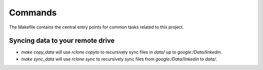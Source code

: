 Commands
========

The Makefile contains the central entry points for common tasks related to this project.

Syncing data to your remote drive
^^^^^^^^^^^^^^^^^^^^^^^^^^^^^^^^^^

* `make copy_data` will use `rclone copyto` to recursively sync files in `data/` up to `google:/Data/linkedin`.
* `make sync_data` will use `rclone sync` to recursively sync files from `google:/Data/linkedin` to `data/`.
